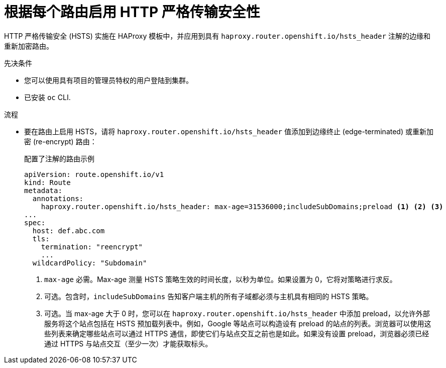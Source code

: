 // Module included in the following assemblies:
// * networking/configuring-routing.adoc

:_content-type: PROCEDURE
[id="nw-enabling-hsts-per-route_{context}"]
= 根据每个路由启用 HTTP 严格传输安全性

HTTP 严格传输安全 (HSTS) 实施在 HAProxy 模板中，并应用到具有 `haproxy.router.openshift.io/hsts_header` 注解的边缘和重新加密路由。

.先决条件

* 您可以使用具有项目的管理员特权的用户登陆到集群。
* 已安装 `oc` CLI.

.流程

* 要在路由上启用 HSTS，请将 `haproxy.router.openshift.io/hsts_header` 值添加到边缘终止 (edge-terminated) 或重新加密 (re-encrypt) 路由：

+
.配置了注解的路由示例
[source,yaml]
----
apiVersion: route.openshift.io/v1
kind: Route
metadata:
  annotations:
    haproxy.router.openshift.io/hsts_header: max-age=31536000;includeSubDomains;preload <1> <2> <3>
...
spec:
  host: def.abc.com
  tls:
    termination: "reencrypt"
    ...
  wildcardPolicy: "Subdomain"
----
<1> `max-age` 必需。Max-age 测量 HSTS 策略生效的时间长度，以秒为单位。如果设置为 0，它将对策略进行求反。
<2> 可选。包含时，`includeSubDomains` 告知客户端主机的所有子域都必须与主机具有相同的 HSTS 策略。
<3> 可选。当 max-age 大于 0 时，您可以在 `haproxy.router.openshift.io/hsts_header` 中添加 preload，以允许外部服务将这个站点包括在 HSTS 预加载列表中。例如，Google 等站点可以构造设有 preload 的站点的列表。浏览器可以使用这些列表来确定哪些站点可以通过 HTTPS 通信，即使它们与站点交互之前也是如此。如果没有设置 preload，浏览器必须已经通过 HTTPS 与站点交互（至少一次）才能获取标头。
